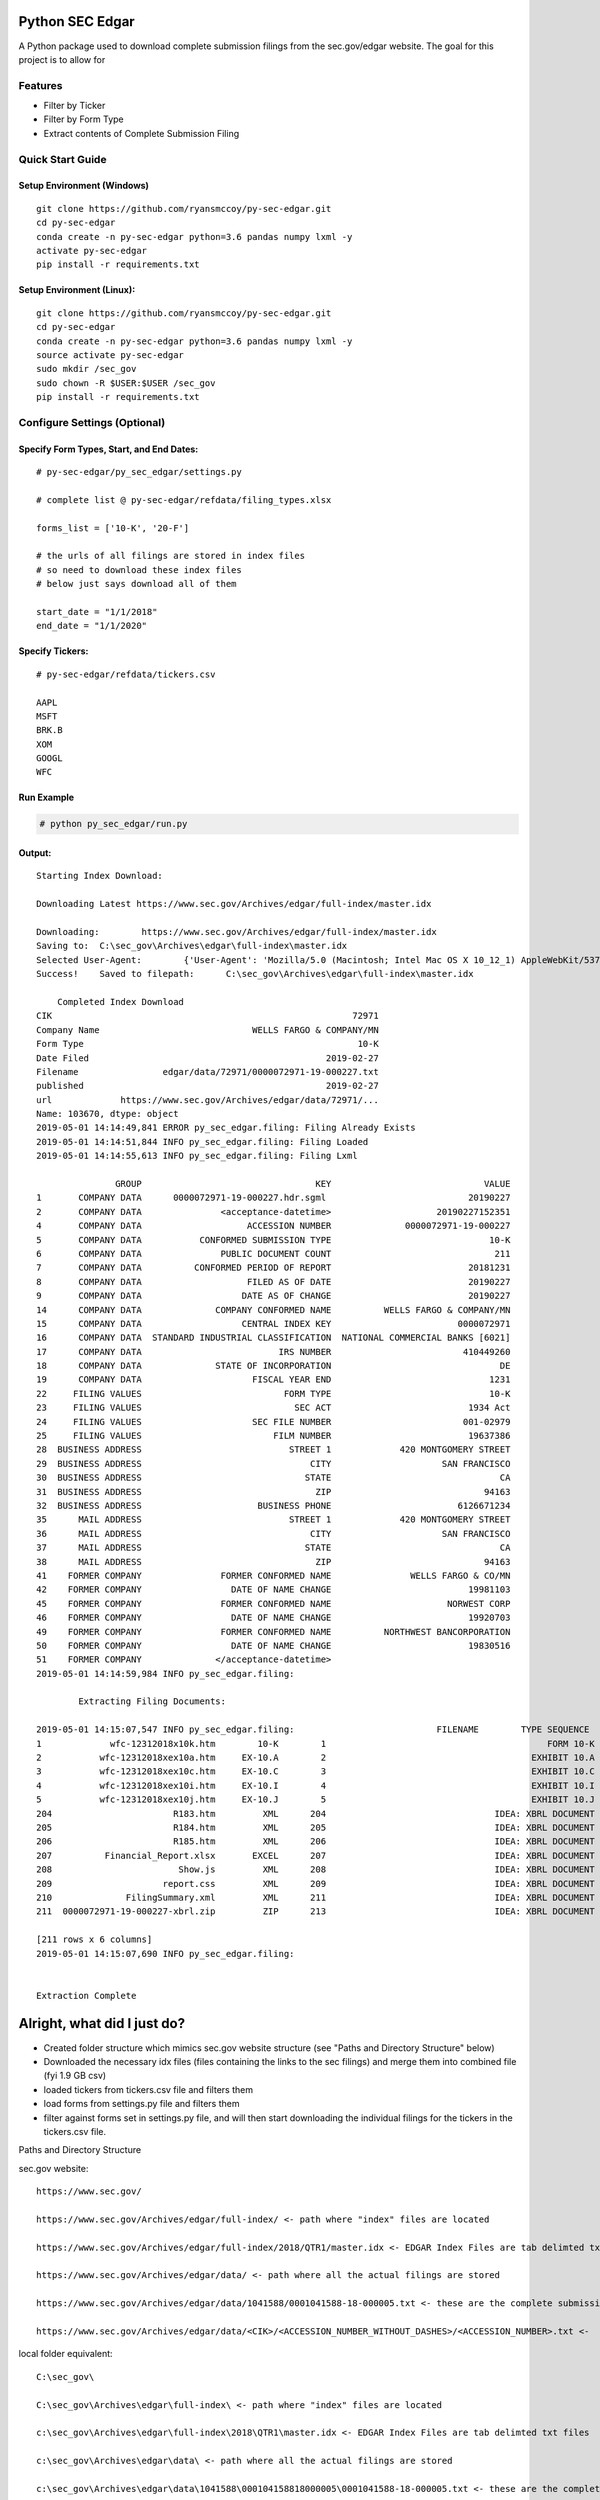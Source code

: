 Python SEC Edgar
================

A Python package used to download complete submission filings from the sec.gov/edgar website.  The goal for this project is to allow for

Features
--------
* Filter by Ticker
* Filter by Form Type
* Extract contents of Complete Submission Filing

Quick Start Guide
-----------------

Setup Environment (Windows)
~~~~~~~~~~~~~~~~~~~~~~~~~~~

::

   git clone https://github.com/ryansmccoy/py-sec-edgar.git
   cd py-sec-edgar
   conda create -n py-sec-edgar python=3.6 pandas numpy lxml -y
   activate py-sec-edgar
   pip install -r requirements.txt

Setup Environment (Linux):
~~~~~~~~~~~~~~~~~~~~~~~~~~

::

   git clone https://github.com/ryansmccoy/py-sec-edgar.git
   cd py-sec-edgar
   conda create -n py-sec-edgar python=3.6 pandas numpy lxml -y
   source activate py-sec-edgar
   sudo mkdir /sec_gov
   sudo chown -R $USER:$USER /sec_gov
   pip install -r requirements.txt

Configure Settings (Optional)
-------------------------------

Specify Form Types, Start, and End Dates:
~~~~~~~~~~~~~~~~~~~~~~~~~~~~~~~~~~~~~~~~~~~~~~~~~~~~

::

   # py-sec-edgar/py_sec_edgar/settings.py

   # complete list @ py-sec-edgar/refdata/filing_types.xlsx

   forms_list = ['10-K', '20-F']

   # the urls of all filings are stored in index files
   # so need to download these index files
   # below just says download all of them

   start_date = "1/1/2018"
   end_date = "1/1/2020"

Specify Tickers:
~~~~~~~~~~~~~~~~~~~~~~~~~~~~~~~~~~~~~~~~~~~~~~~~~~~~

::

   # py-sec-edgar/refdata/tickers.csv

   AAPL
   MSFT
   BRK.B
   XOM
   GOOGL
   WFC


Run Example
~~~~~~~~~~~~~~~~~~~~~~~~~~~~~~~~~~~~~~~~~~~~~~~~~~~~

.. code-block:: console

    # python py_sec_edgar/run.py


Output:
~~~~~~~~~~~~~~~~~~~~~~~~~~~~~~~~~~~~~~~~~~~~~~~~~~~~

::

    Starting Index Download:

    Downloading Latest https://www.sec.gov/Archives/edgar/full-index/master.idx

    Downloading: 	https://www.sec.gov/Archives/edgar/full-index/master.idx
    Saving to: 	C:\sec_gov\Archives\edgar\full-index\master.idx
    Selected User-Agent:	{'User-Agent': 'Mozilla/5.0 (Macintosh; Intel Mac OS X 10_12_1) AppleWebKit/537.36 (KHTML, like Gecko) Chrome/54.0.2840.98 Safari/537.36'}
    Success!	Saved to filepath:	C:\sec_gov\Archives\edgar\full-index\master.idx

        Completed Index Download
    CIK                                                         72971
    Company Name                             WELLS FARGO & COMPANY/MN
    Form Type                                                    10-K
    Date Filed                                             2019-02-27
    Filename                edgar/data/72971/0000072971-19-000227.txt
    published                                              2019-02-27
    url             https://www.sec.gov/Archives/edgar/data/72971/...
    Name: 103670, dtype: object
    2019-05-01 14:14:49,841 ERROR py_sec_edgar.filing: Filing Already Exists
    2019-05-01 14:14:51,844 INFO py_sec_edgar.filing: Filing Loaded
    2019-05-01 14:14:55,613 INFO py_sec_edgar.filing: Filing Lxml

                   GROUP                                 KEY                             VALUE
    1       COMPANY DATA      0000072971-19-000227.hdr.sgml                           20190227
    2       COMPANY DATA               <acceptance-datetime>                    20190227152351
    4       COMPANY DATA                    ACCESSION NUMBER              0000072971-19-000227
    5       COMPANY DATA           CONFORMED SUBMISSION TYPE                              10-K
    6       COMPANY DATA               PUBLIC DOCUMENT COUNT                               211
    7       COMPANY DATA          CONFORMED PERIOD OF REPORT                          20181231
    8       COMPANY DATA                    FILED AS OF DATE                          20190227
    9       COMPANY DATA                   DATE AS OF CHANGE                          20190227
    14      COMPANY DATA              COMPANY CONFORMED NAME          WELLS FARGO & COMPANY/MN
    15      COMPANY DATA                   CENTRAL INDEX KEY                        0000072971
    16      COMPANY DATA  STANDARD INDUSTRIAL CLASSIFICATION  NATIONAL COMMERCIAL BANKS [6021]
    17      COMPANY DATA                          IRS NUMBER                         410449260
    18      COMPANY DATA              STATE OF INCORPORATION                                DE
    19      COMPANY DATA                     FISCAL YEAR END                              1231
    22     FILING VALUES                           FORM TYPE                              10-K
    23     FILING VALUES                             SEC ACT                          1934 Act
    24     FILING VALUES                     SEC FILE NUMBER                         001-02979
    25     FILING VALUES                         FILM NUMBER                          19637386
    28  BUSINESS ADDRESS                            STREET 1             420 MONTGOMERY STREET
    29  BUSINESS ADDRESS                                CITY                     SAN FRANCISCO
    30  BUSINESS ADDRESS                               STATE                                CA
    31  BUSINESS ADDRESS                                 ZIP                             94163
    32  BUSINESS ADDRESS                      BUSINESS PHONE                        6126671234
    35      MAIL ADDRESS                            STREET 1             420 MONTGOMERY STREET
    36      MAIL ADDRESS                                CITY                     SAN FRANCISCO
    37      MAIL ADDRESS                               STATE                                CA
    38      MAIL ADDRESS                                 ZIP                             94163
    41    FORMER COMPANY               FORMER CONFORMED NAME               WELLS FARGO & CO/MN
    42    FORMER COMPANY                 DATE OF NAME CHANGE                          19981103
    45    FORMER COMPANY               FORMER CONFORMED NAME                      NORWEST CORP
    46    FORMER COMPANY                 DATE OF NAME CHANGE                          19920703
    49    FORMER COMPANY               FORMER CONFORMED NAME          NORTHWEST BANCORPORATION
    50    FORMER COMPANY                 DATE OF NAME CHANGE                          19830516
    51    FORMER COMPANY              </acceptance-datetime>
    2019-05-01 14:14:59,984 INFO py_sec_edgar.filing:

            Extracting Filing Documents:

    2019-05-01 14:15:07,547 INFO py_sec_edgar.filing:                           FILENAME        TYPE SEQUENCE                                        DESCRIPTION                                  RELATIVE_FILEPATH
    1             wfc-12312018x10k.htm        10-K        1                                          FORM 10-K  000007297119000227\0001-(10...         0001-(10-K)_FORM_10-K_wfc-12312018x10k.htm
    2           wfc-12312018xex10a.htm     EX-10.A        2                                       EXHIBIT 10.A  000007297119000227\0002-(EX...  0002-(EX-10.A)_EXHIBIT_10.A_wfc-12312018xex10a...
    3           wfc-12312018xex10c.htm     EX-10.C        3                                       EXHIBIT 10.C  000007297119000227\0003-(EX...  0003-(EX-10.C)_EXHIBIT_10.C_wfc-12312018xex10c...
    4           wfc-12312018xex10i.htm     EX-10.I        4                                       EXHIBIT 10.I  000007297119000227\0004-(EX...  0004-(EX-10.I)_EXHIBIT_10.I_wfc-12312018xex10i...
    5           wfc-12312018xex10j.htm     EX-10.J        5                                       EXHIBIT 10.J  000007297119000227\0005-(EX...  0005-(EX-10.J)_EXHIBIT_10.J_wfc-12312018xex10j...
    204                       R183.htm         XML      204                                IDEA: XBRL DOCUMENT  000007297119000227\0204-(XM...             0204-(XML)_IDEA_XBRL_DOCUMENT_R183.htm
    205                       R184.htm         XML      205                                IDEA: XBRL DOCUMENT  000007297119000227\0205-(XM...             0205-(XML)_IDEA_XBRL_DOCUMENT_R184.htm
    206                       R185.htm         XML      206                                IDEA: XBRL DOCUMENT  000007297119000227\0206-(XM...             0206-(XML)_IDEA_XBRL_DOCUMENT_R185.htm
    207          Financial_Report.xlsx       EXCEL      207                                IDEA: XBRL DOCUMENT  000007297119000227\00000729...                              Financial_Report.xlsx
    208                        Show.js         XML      208                                IDEA: XBRL DOCUMENT  000007297119000227\0208-(XM...              0208-(XML)_IDEA_XBRL_DOCUMENT_Show.js
    209                     report.css         XML      209                                IDEA: XBRL DOCUMENT  000007297119000227\0209-(XM...           0209-(XML)_IDEA_XBRL_DOCUMENT_report.css
    210              FilingSummary.xml         XML      211                                IDEA: XBRL DOCUMENT  000007297119000227\0211-(XM...    0211-(XML)_IDEA_XBRL_DOCUMENT_FilingSummary.xml
    211  0000072971-19-000227-xbrl.zip         ZIP      213                                IDEA: XBRL DOCUMENT  000007297119000227\00000729...                      0000072971-19-000227-xbrl.zip

    [211 rows x 6 columns]
    2019-05-01 14:15:07,690 INFO py_sec_edgar.filing:


    Extraction Complete

Alright, what did I just do?
============================

-  Created folder structure which mimics sec.gov website structure (see "Paths and Directory Structure" below)
-  Downloaded the necessary idx files (files containing the links to the sec filings) and merge them into combined file (fyi 1.9 GB csv)
-  loaded tickers from tickers.csv file and filters them
-  load forms from settings.py file and filters them
-  filter against forms set in settings.py file, and will then start downloading the individual filings for the tickers in the tickers.csv file.

Paths and Directory Structure


sec.gov website:

::

    https://www.sec.gov/

    https://www.sec.gov/Archives/edgar/full-index/ <- path where "index" files are located

    https://www.sec.gov/Archives/edgar/full-index/2018/QTR1/master.idx <- EDGAR Index Files are tab delimted txt files

    https://www.sec.gov/Archives/edgar/data/ <- path where all the actual filings are stored

    https://www.sec.gov/Archives/edgar/data/1041588/0001041588-18-000005.txt <- these are the complete submission file

    https://www.sec.gov/Archives/edgar/data/<CIK>/<ACCESSION_NUMBER_WITHOUT_DASHES>/<ACCESSION_NUMBER>.txt <-  follows this format

local folder equivalent:

::

    C:\sec_gov\

    C:\sec_gov\Archives\edgar\full-index\ <- path where "index" files are located

    c:\sec_gov\Archives\edgar\full-index\2018\QTR1\master.idx <- EDGAR Index Files are tab delimted txt files

    c:\sec_gov\Archives\edgar\data\ <- path where all the actual filings are stored

    c:\sec_gov\Archives\edgar\data\1041588\000104158818000005\0001041588-18-000005.txt <- these are the complete submission file

    c:\sec_gov\Archives\edgar\data\<CIK>\<ACCESSION_NUMBER_WITHOUT_DASHES>\<ACCESSION_NUMBER>.txt <-  follow this format

Central Index Key (CIK)
-----------------------

The CIK is the unique numerical identifier assigned by the EDGAR system to filers when they sign up to make filings to the SEC. CIK numbers remain unique to the filer; they are not recycled.

Accession Number
----------------

In the example above, "0001193125-15-118890" is the "accession number," a unique identifier assigned automatically to an accepted submission by the EDGAR Filer System. The first set of numbers (0001193125) is the CIK of the entity submitting the filing. This could be the company or a third-party filer agent. Some filer agents without a regulatory requirement to make disclosure filings with the SEC have a CIK but no searchable presence in the public EDGAR database. The next 2 numbers (15) represent the year. The last series of numbers represent a sequential count of submitted filings from that CIK. The count is usually, but not always, reset to 0 at the start of each calendar year.

Filings Statistics
------------------

::

    Form 4        6,420,154  (Ownership)
    8-K           1,473,193  (Press Releases)
    10-K          180,787    (Annual Report)
    10-Q          552,059    (Quarterly Report)
    13F-HR        224,996    (Investment Fund Holdings)
    S-1           21,366     (IPO offering)
    ------------------
    Total         17,492,303

Download Time Estimates
-----------------------

::

     180,787        10-K filings
            8       seconds on average to download single filing
     ------------------
     1,446,296      seconds
     24,104.93      minutes
     401.75         hours
     ------------------
     16.74          days to download all 10-K filings via 1 connection

Todo
====

-  Feeds

   -  Make Full-Index more efficient
   -  Incorporate RSS Feed

-  Add Celery
-  need to figure out way to quickly access downloaded content
-  extract earnings data from 8-K
-  setup proper logging instead of print
-  add tests
